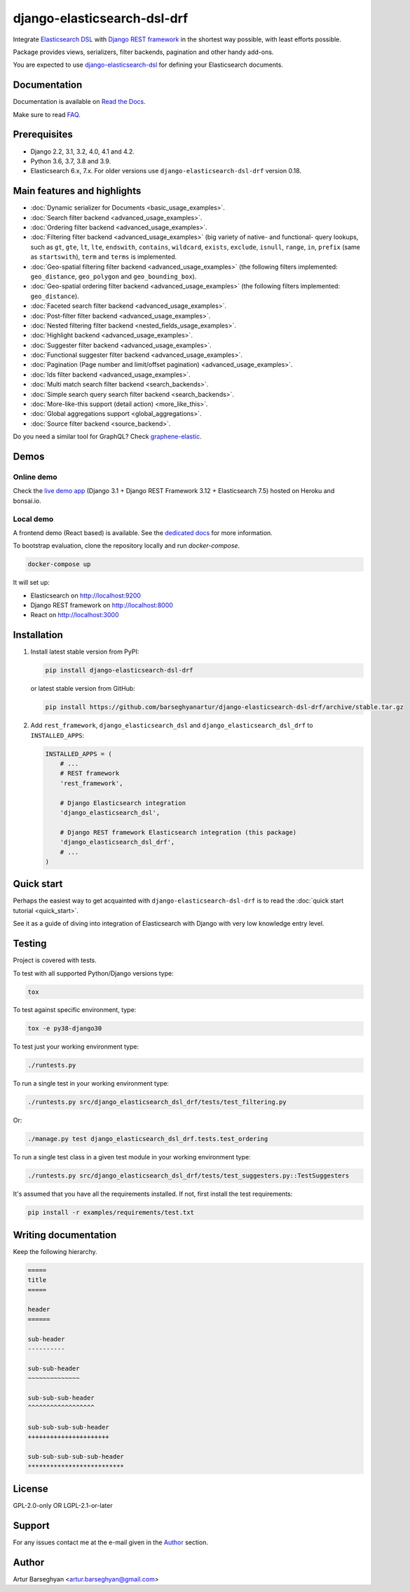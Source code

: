 ============================
django-elasticsearch-dsl-drf
============================
Integrate `Elasticsearch DSL
<https://pypi.python.org/pypi/elasticsearch-dsl>`_ with
`Django REST framework <https://pypi.python.org/pypi/djangorestframework>`_ in
the shortest way possible, with least efforts possible.

Package provides views, serializers, filter backends, pagination and other
handy add-ons.

You are expected to use `django-elasticsearch-dsl
<https://pypi.python.org/pypi/django-elasticsearch-dsl>`_ for defining your
Elasticsearch documents.

.. image:: https://img.shields.io/pypi/v/django-elasticsearch-dsl-drf.svg
   :target: https://pypi.python.org/pypi/django-elasticsearch-dsl-drf
   :alt: PyPI Version

.. image:: https://img.shields.io/pypi/pyversions/django-elasticsearch-dsl-drf.svg
    :target: https://pypi.python.org/pypi/django-elasticsearch-dsl-drf/
    :alt: Supported Python versions

.. image:: https://github.com/barseghyanartur/django-elasticsearch-dsl-drf/workflows/test/badge.svg
   :target: https://github.com/barseghyanartur/django-elasticsearch-dsl-drf/actions
   :alt: Build Status

.. image:: https://readthedocs.org/projects/django-elasticsearch-dsl-drf/badge/?version=latest
    :target: http://django-elasticsearch-dsl-drf.readthedocs.io/en/latest/?badge=latest
    :alt: Documentation Status

.. image:: https://img.shields.io/badge/license-GPL--2.0--only%20OR%20LGPL--2.1--or--later-blue.svg
   :target: https://github.com/barseghyanartur/django-elasticsearch-dsl-drf/#License
   :alt: GPL-2.0-only OR LGPL-2.1-or-later

.. image:: https://coveralls.io/repos/github/barseghyanartur/django-elasticsearch-dsl-drf/badge.svg?branch=master
    :target: https://coveralls.io/github/barseghyanartur/django-elasticsearch-dsl-drf?branch=master
    :alt: Coverage

Documentation
=============
Documentation is available on `Read the Docs
<http://django-elasticsearch-dsl-drf.readthedocs.io/>`_.

Make sure to read `FAQ <https://github.com/barseghyanartur/django-elasticsearch-dsl-drf/blob/master/docs/faq.rst>`_.

Prerequisites
=============
- Django 2.2, 3.1, 3.2, 4.0, 4.1 and 4.2.
- Python 3.6, 3.7, 3.8 and 3.9.
- Elasticsearch 6.x, 7.x. For older versions use
  ``django-elasticsearch-dsl-drf`` version 0.18.

Main features and highlights
============================

- :doc:`Dynamic serializer for Documents <basic_usage_examples>`.
- :doc:`Search filter backend <advanced_usage_examples>`.
- :doc:`Ordering filter backend <advanced_usage_examples>`.
- :doc:`Filtering filter backend <advanced_usage_examples>` (big variety of
  native- and functional- query lookups, such as ``gt``, ``gte``, ``lt``,
  ``lte``, ``endswith``, ``contains``, ``wildcard``, ``exists``, ``exclude``,
  ``isnull``, ``range``, ``in``, ``prefix`` (same as ``startswith``), ``term``
  and ``terms`` is implemented.
- :doc:`Geo-spatial filtering filter backend <advanced_usage_examples>` (the
  following filters implemented: ``geo_distance``, ``geo_polygon`` and
  ``geo_bounding_box``).
- :doc:`Geo-spatial ordering filter backend <advanced_usage_examples>` (the
  following filters implemented: ``geo_distance``).
- :doc:`Faceted search filter backend <advanced_usage_examples>`.
- :doc:`Post-filter filter backend <advanced_usage_examples>`.
- :doc:`Nested filtering filter backend <nested_fields_usage_examples>`.
- :doc:`Highlight backend <advanced_usage_examples>`.
- :doc:`Suggester filter backend <advanced_usage_examples>`.
- :doc:`Functional suggester filter backend <advanced_usage_examples>`.
- :doc:`Pagination (Page number and limit/offset pagination) <advanced_usage_examples>`.
- :doc:`Ids filter backend <advanced_usage_examples>`.
- :doc:`Multi match search filter backend <search_backends>`.
- :doc:`Simple search query search filter backend <search_backends>`.
- :doc:`More-like-this support (detail action) <more_like_this>`.
- :doc:`Global aggregations support <global_aggregations>`.
- :doc:`Source filter backend <source_backend>`.

Do you need a similar tool for GraphQL? Check `graphene-elastic
<https://github.com/barseghyanartur/graphene-elastic>`__.

Demos
=====
Online demo
-----------
Check the `live demo app <https://django-elasticsearch-dsl-drf.herokuapp.com>`__
(Django 3.1 + Django REST Framework 3.12 + Elasticsearch 7.5) hosted on Heroku
and bonsai.io.

Local demo
----------
A frontend demo (React based) is available. See the `dedicated docs
<https://github.com/barseghyanartur/django-elasticsearch-dsl-drf/blob/master/examples/frontend/README.rst>`_
for more information.

To bootstrap evaluation, clone the repository locally and run `docker-compose`.

.. code-block:: sh

    docker-compose up

It will set up:

- Elasticsearch on `http://localhost:9200 <http://localhost:9200>`_
- Django REST framework on `http://localhost:8000 <http://localhost:8000>`_
- React on `http://localhost:3000 <http://localhost:3000>`_

Installation
============
(1) Install latest stable version from PyPI:

    .. code-block:: sh

        pip install django-elasticsearch-dsl-drf

    or latest stable version from GitHub:

    .. code-block:: sh

        pip install https://github.com/barseghyanartur/django-elasticsearch-dsl-drf/archive/stable.tar.gz

(2) Add ``rest_framework``, ``django_elasticsearch_dsl`` and
    ``django_elasticsearch_dsl_drf`` to ``INSTALLED_APPS``:

    .. code-block:: python

        INSTALLED_APPS = (
            # ...
            # REST framework
            'rest_framework',

            # Django Elasticsearch integration
            'django_elasticsearch_dsl',

            # Django REST framework Elasticsearch integration (this package)
            'django_elasticsearch_dsl_drf',
            # ...
        )

Quick start
===========
Perhaps the easiest way to get acquainted with ``django-elasticsearch-dsl-drf``
is to read the :doc:`quick start tutorial <quick_start>`.

See it as a guide of diving into integration of Elasticsearch with Django
with very low knowledge entry level.

Testing
=======
Project is covered with tests.

To test with all supported Python/Django versions type:

.. code-block:: sh

    tox

To test against specific environment, type:

.. code-block:: sh

    tox -e py38-django30

To test just your working environment type:

.. code-block:: sh

    ./runtests.py

To run a single test in your working environment type:

.. code-block:: sh

    ./runtests.py src/django_elasticsearch_dsl_drf/tests/test_filtering.py

Or:

.. code-block:: sh

    ./manage.py test django_elasticsearch_dsl_drf.tests.test_ordering

To run a single test class in a given test module in your working environment
type:

.. code-block:: sh

    ./runtests.py src/django_elasticsearch_dsl_drf/tests/test_suggesters.py::TestSuggesters

It's assumed that you have all the requirements installed. If not, first
install the test requirements:

.. code-block:: sh

    pip install -r examples/requirements/test.txt

Writing documentation
=====================
Keep the following hierarchy.

.. code-block:: text

    =====
    title
    =====

    header
    ======

    sub-header
    ----------

    sub-sub-header
    ~~~~~~~~~~~~~~

    sub-sub-sub-header
    ^^^^^^^^^^^^^^^^^^

    sub-sub-sub-sub-header
    ++++++++++++++++++++++

    sub-sub-sub-sub-sub-header
    **************************

License
=======
GPL-2.0-only OR LGPL-2.1-or-later

Support
=======
For any issues contact me at the e-mail given in the `Author`_ section.

Author
======
Artur Barseghyan <artur.barseghyan@gmail.com>
